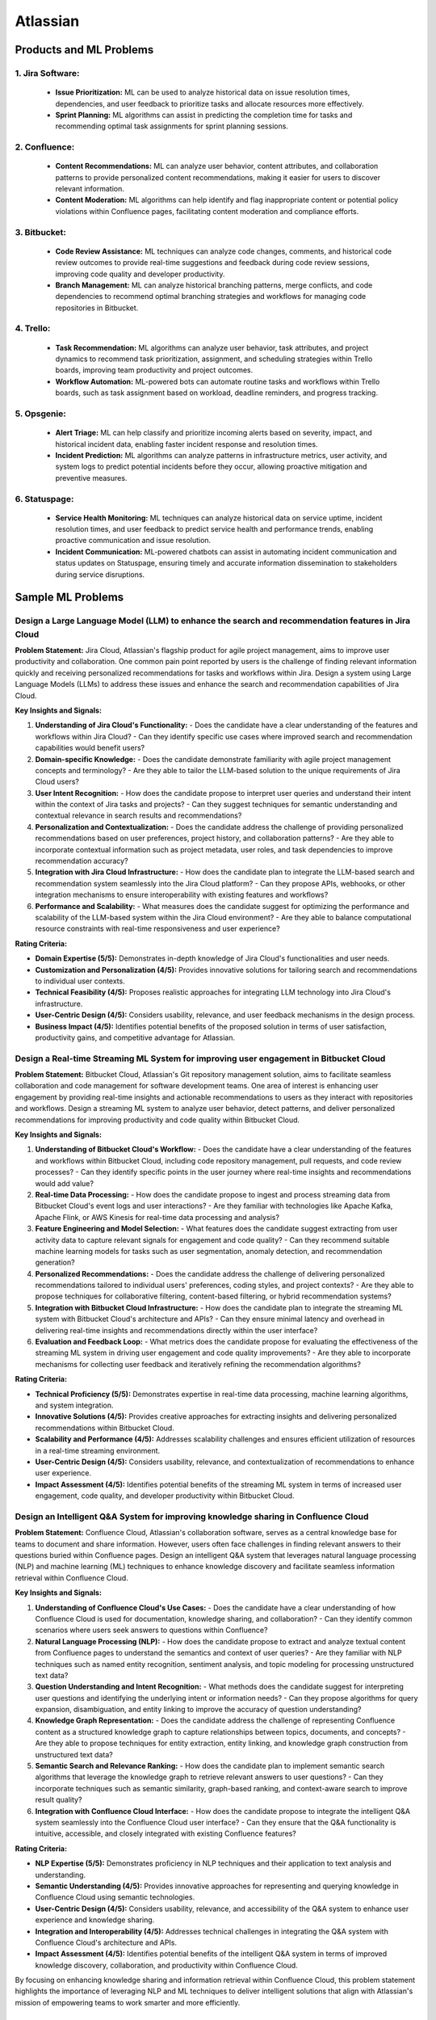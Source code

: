 #############################################################################
Atlassian
#############################################################################
*****************************************************************************
Products and ML Problems
*****************************************************************************
1. **Jira Software:**
=============================================================================================================================
   - **Issue Prioritization:** ML can be used to analyze historical data on issue resolution times, dependencies, and user feedback to prioritize tasks and allocate resources more effectively.
   - **Sprint Planning:** ML algorithms can assist in predicting the completion time for tasks and recommending optimal task assignments for sprint planning sessions.

2. **Confluence:**
=============================================================================================================================
   - **Content Recommendations:** ML can analyze user behavior, content attributes, and collaboration patterns to provide personalized content recommendations, making it easier for users to discover relevant information.
   - **Content Moderation:** ML algorithms can help identify and flag inappropriate content or potential policy violations within Confluence pages, facilitating content moderation and compliance efforts.

3. **Bitbucket:**
=============================================================================================================================
   - **Code Review Assistance:** ML techniques can analyze code changes, comments, and historical code review outcomes to provide real-time suggestions and feedback during code review sessions, improving code quality and developer productivity.
   - **Branch Management:** ML can analyze historical branching patterns, merge conflicts, and code dependencies to recommend optimal branching strategies and workflows for managing code repositories in Bitbucket.

4. **Trello:**
=============================================================================================================================
   - **Task Recommendation:** ML algorithms can analyze user behavior, task attributes, and project dynamics to recommend task prioritization, assignment, and scheduling strategies within Trello boards, improving team productivity and project outcomes.
   - **Workflow Automation:** ML-powered bots can automate routine tasks and workflows within Trello boards, such as task assignment based on workload, deadline reminders, and progress tracking.

5. **Opsgenie:**
=============================================================================================================================
   - **Alert Triage:** ML can help classify and prioritize incoming alerts based on severity, impact, and historical incident data, enabling faster incident response and resolution times.
   - **Incident Prediction:** ML algorithms can analyze patterns in infrastructure metrics, user activity, and system logs to predict potential incidents before they occur, allowing proactive mitigation and preventive measures.

6. **Statuspage:**
=============================================================================================================================
   - **Service Health Monitoring:** ML techniques can analyze historical data on service uptime, incident resolution times, and user feedback to predict service health and performance trends, enabling proactive communication and issue resolution.
   - **Incident Communication:** ML-powered chatbots can assist in automating incident communication and status updates on Statuspage, ensuring timely and accurate information dissemination to stakeholders during service disruptions.

*****************************************************************************
Sample ML Problems
*****************************************************************************
Design a Large Language Model (LLM) to enhance the search and recommendation features in Jira Cloud
=============================================================================================================================
**Problem Statement:**
Jira Cloud, Atlassian's flagship product for agile project management, aims to improve user productivity and collaboration. One common pain point reported by users is the challenge of finding relevant information quickly and receiving personalized recommendations for tasks and workflows within Jira. Design a system using Large Language Models (LLMs) to address these issues and enhance the search and recommendation capabilities of Jira Cloud.

**Key Insights and Signals:**

1. **Understanding of Jira Cloud's Functionality:**
   - Does the candidate have a clear understanding of the features and workflows within Jira Cloud?
   - Can they identify specific use cases where improved search and recommendation capabilities would benefit users?

2. **Domain-specific Knowledge:**
   - Does the candidate demonstrate familiarity with agile project management concepts and terminology?
   - Are they able to tailor the LLM-based solution to the unique requirements of Jira Cloud users?

3. **User Intent Recognition:**
   - How does the candidate propose to interpret user queries and understand their intent within the context of Jira tasks and projects?
   - Can they suggest techniques for semantic understanding and contextual relevance in search results and recommendations?

4. **Personalization and Contextualization:**
   - Does the candidate address the challenge of providing personalized recommendations based on user preferences, project history, and collaboration patterns?
   - Are they able to incorporate contextual information such as project metadata, user roles, and task dependencies to improve recommendation accuracy?

5. **Integration with Jira Cloud Infrastructure:**
   - How does the candidate plan to integrate the LLM-based search and recommendation system seamlessly into the Jira Cloud platform?
   - Can they propose APIs, webhooks, or other integration mechanisms to ensure interoperability with existing features and workflows?

6. **Performance and Scalability:**
   - What measures does the candidate suggest for optimizing the performance and scalability of the LLM-based system within the Jira Cloud environment?
   - Are they able to balance computational resource constraints with real-time responsiveness and user experience?

**Rating Criteria:**
  
- **Domain Expertise (5/5):** Demonstrates in-depth knowledge of Jira Cloud's functionalities and user needs.
- **Customization and Personalization (4/5):** Provides innovative solutions for tailoring search and recommendations to individual user contexts.
- **Technical Feasibility (4/5):** Proposes realistic approaches for integrating LLM technology into Jira Cloud's infrastructure.
- **User-Centric Design (4/5):** Considers usability, relevance, and user feedback mechanisms in the design process.
- **Business Impact (4/5):** Identifies potential benefits of the proposed solution in terms of user satisfaction, productivity gains, and competitive advantage for Atlassian.

Design a Real-time Streaming ML System for improving user engagement in Bitbucket Cloud
=============================================================================================================================
**Problem Statement:**
Bitbucket Cloud, Atlassian's Git repository management solution, aims to facilitate seamless collaboration and code management for software development teams. One area of interest is enhancing user engagement by providing real-time insights and actionable recommendations to users as they interact with repositories and workflows. Design a streaming ML system to analyze user behavior, detect patterns, and deliver personalized recommendations for improving productivity and code quality within Bitbucket Cloud.

**Key Insights and Signals:**

1. **Understanding of Bitbucket Cloud's Workflow:**
   - Does the candidate have a clear understanding of the features and workflows within Bitbucket Cloud, including code repository management, pull requests, and code review processes?
   - Can they identify specific points in the user journey where real-time insights and recommendations would add value?

2. **Real-time Data Processing:**
   - How does the candidate propose to ingest and process streaming data from Bitbucket Cloud's event logs and user interactions?
   - Are they familiar with technologies like Apache Kafka, Apache Flink, or AWS Kinesis for real-time data processing and analysis?

3. **Feature Engineering and Model Selection:**
   - What features does the candidate suggest extracting from user activity data to capture relevant signals for engagement and code quality?
   - Can they recommend suitable machine learning models for tasks such as user segmentation, anomaly detection, and recommendation generation?

4. **Personalized Recommendations:**
   - Does the candidate address the challenge of delivering personalized recommendations tailored to individual users' preferences, coding styles, and project contexts?
   - Are they able to propose techniques for collaborative filtering, content-based filtering, or hybrid recommendation systems?

5. **Integration with Bitbucket Cloud Infrastructure:**
   - How does the candidate plan to integrate the streaming ML system with Bitbucket Cloud's architecture and APIs?
   - Can they ensure minimal latency and overhead in delivering real-time insights and recommendations directly within the user interface?

6. **Evaluation and Feedback Loop:**
   - What metrics does the candidate propose for evaluating the effectiveness of the streaming ML system in driving user engagement and code quality improvements?
   - Are they able to incorporate mechanisms for collecting user feedback and iteratively refining the recommendation algorithms?

**Rating Criteria:**

- **Technical Proficiency (5/5):** Demonstrates expertise in real-time data processing, machine learning algorithms, and system integration.
- **Innovative Solutions (4/5):** Provides creative approaches for extracting insights and delivering personalized recommendations within Bitbucket Cloud.
- **Scalability and Performance (4/5):** Addresses scalability challenges and ensures efficient utilization of resources in a real-time streaming environment.
- **User-Centric Design (4/5):** Considers usability, relevance, and contextualization of recommendations to enhance user experience.
- **Impact Assessment (4/5):** Identifies potential benefits of the streaming ML system in terms of increased user engagement, code quality, and developer productivity within Bitbucket Cloud.

Design an Intelligent Q&A System for improving knowledge sharing in Confluence Cloud
=============================================================================================================================
**Problem Statement:**
Confluence Cloud, Atlassian's collaboration software, serves as a central knowledge base for teams to document and share information. However, users often face challenges in finding relevant answers to their questions buried within Confluence pages. Design an intelligent Q&A system that leverages natural language processing (NLP) and machine learning (ML) techniques to enhance knowledge discovery and facilitate seamless information retrieval within Confluence Cloud.

**Key Insights and Signals:**

1. **Understanding of Confluence Cloud's Use Cases:**
   - Does the candidate have a clear understanding of how Confluence Cloud is used for documentation, knowledge sharing, and collaboration?
   - Can they identify common scenarios where users seek answers to questions within Confluence?

2. **Natural Language Processing (NLP):**
   - How does the candidate propose to extract and analyze textual content from Confluence pages to understand the semantics and context of user queries?
   - Are they familiar with NLP techniques such as named entity recognition, sentiment analysis, and topic modeling for processing unstructured text data?

3. **Question Understanding and Intent Recognition:**
   - What methods does the candidate suggest for interpreting user questions and identifying the underlying intent or information needs?
   - Can they propose algorithms for query expansion, disambiguation, and entity linking to improve the accuracy of question understanding?

4. **Knowledge Graph Representation:**
   - Does the candidate address the challenge of representing Confluence content as a structured knowledge graph to capture relationships between topics, documents, and concepts?
   - Are they able to propose techniques for entity extraction, entity linking, and knowledge graph construction from unstructured text data?

5. **Semantic Search and Relevance Ranking:**
   - How does the candidate plan to implement semantic search algorithms that leverage the knowledge graph to retrieve relevant answers to user questions?
   - Can they incorporate techniques such as semantic similarity, graph-based ranking, and context-aware search to improve result quality?

6. **Integration with Confluence Cloud Interface:**
   - How does the candidate propose to integrate the intelligent Q&A system seamlessly into the Confluence Cloud user interface?
   - Can they ensure that the Q&A functionality is intuitive, accessible, and closely integrated with existing Confluence features?

**Rating Criteria:**

- **NLP Expertise (5/5):** Demonstrates proficiency in NLP techniques and their application to text analysis and understanding.
- **Semantic Understanding (4/5):** Provides innovative approaches for representing and querying knowledge in Confluence Cloud using semantic technologies.
- **User-Centric Design (4/5):** Considers usability, relevance, and accessibility of the Q&A system to enhance user experience and knowledge sharing.
- **Integration and Interoperability (4/5):** Addresses technical challenges in integrating the Q&A system with Confluence Cloud's architecture and APIs.
- **Impact Assessment (4/5):** Identifies potential benefits of the intelligent Q&A system in terms of improved knowledge discovery, collaboration, and productivity within Confluence Cloud.

By focusing on enhancing knowledge sharing and information retrieval within Confluence Cloud, this problem statement highlights the importance of leveraging NLP and ML techniques to deliver intelligent solutions that align with Atlassian's mission of empowering teams to work smarter and more efficiently.

Design a Recommendation Engine for improving task management in Trello
=============================================================================================================================
**Problem Statement:**
Trello, Atlassian's visual collaboration tool, is widely used for managing tasks, projects, and workflows. However, users often struggle to prioritize tasks and allocate resources effectively within their Trello boards. Design a recommendation engine that leverages machine learning algorithms to analyze user behavior, task attributes, and board dynamics, in order to provide intelligent recommendations for task prioritization, assignment, and scheduling within Trello.

**Key Insights and Signals:**

1. **Understanding of Trello's Usage Patterns:**
   - Does the candidate have a comprehensive understanding of how Trello boards are structured and used for task management?
   - Can they identify common challenges faced by users in organizing, prioritizing, and tracking tasks within Trello?

2. **User Behavior Analysis:**
   - How does the candidate propose to capture and analyze user interactions, task updates, and board activities within Trello?
   - Are they familiar with techniques such as user clustering, behavioral segmentation, and sequence modeling for extracting meaningful insights from user data?

3. **Task Attributes and Contextual Information:**
   - What features does the candidate suggest extracting from task cards, including due dates, labels, descriptions, and attachments, to characterize task attributes?
   - Can they incorporate contextual information such as board categories, team roles, and project deadlines to improve recommendation relevance?

4. **Recommendation Algorithms:**
   - Does the candidate propose algorithms for generating personalized recommendations for task prioritization, assignment, and scheduling based on user preferences and board context?
   - Are they able to balance between simple heuristic-based approaches and more sophisticated machine learning models to ensure practical feasibility and effectiveness?

5. **Integration with Trello Platform:**
   - How does the candidate plan to integrate the recommendation engine seamlessly into the Trello user interface and workflow?
   - Can they propose API endpoints, webhooks, or browser extensions for delivering recommendations directly within Trello boards?

6. **Evaluation and Feedback Loop:**
   - What metrics does the candidate suggest for evaluating the quality and impact of the recommendation engine on user productivity and task completion rates?
   - Are they able to incorporate mechanisms for collecting user feedback and iteratively refining the recommendation algorithms based on user preferences and performance metrics?

**Rating Criteria:**

- **Trello Expertise (5/5):** Demonstrates deep knowledge of Trello's features, usage patterns, and user needs in task management.
- **Recommendation Algorithm Design (4/5):** Provides innovative approaches for generating personalized recommendations tailored to individual users and board contexts.
- **Practical Feasibility (4/5):** Addresses technical challenges in implementing the recommendation engine within the Trello platform while ensuring scalability and performance.
- **User-Centric Design (4/5):** Considers usability, relevance, and integration with existing Trello features to enhance user experience and task productivity.
- **Impact Assessment (4/5):** Identifies potential benefits of the recommendation engine in terms of improved task prioritization, resource allocation, and team collaboration within Trello.

This problem statement focuses on leveraging machine learning techniques to enhance task management and productivity within Trello, aligning with Atlassian's commitment to empowering teams with intelligent tools and insights.

Design an Intelligent Chatbot for improving customer support in Jira Service Management
=============================================================================================================================
**Problem Statement:**
Jira Service Management, Atlassian's service desk solution, is used by organizations to manage IT service requests, incidents, and support tickets. However, users often experience delays and inefficiencies in resolving issues due to long response times and repetitive queries. Design an intelligent chatbot powered by natural language processing (NLP) and machine learning (ML) techniques to provide proactive assistance, automate routine tasks, and streamline customer support interactions within Jira Service Management.

**Key Insights and Signals:**

1. **Understanding of Jira Service Management Workflow:**
   - Does the candidate have a clear understanding of how Jira Service Management is used for managing service requests and incidents?
   - Can they identify common pain points in the customer support workflow, such as ticket triaging, issue resolution, and communication with end-users?

2. **Natural Language Understanding (NLU):**
   - How does the candidate propose to interpret user queries and extract relevant information from support tickets and service requests?
   - Are they familiar with NLP techniques such as intent classification, entity recognition, and sentiment analysis for understanding user intent and context?

3. **Automated Ticket Triage and Routing:**
   - What methods does the candidate suggest for automating ticket triaging and routing based on the content and urgency of support requests?
   - Can they propose algorithms for classifying tickets, assigning priority levels, and escalating critical issues to appropriate support teams?

4. **Contextual Assistance and Knowledge Retrieval:**
   - Does the candidate address the challenge of providing contextual assistance and retrieving relevant knowledge articles or resolution steps to help resolve user queries?
   - Are they able to integrate the chatbot with Jira Service Management's knowledge base and support documentation for seamless information retrieval?

5. **Intelligent Escalation and Collaboration:**
   - How does the candidate plan to handle complex queries or issues that require human intervention or escalation to higher-tier support agents?
   - Can they suggest mechanisms for facilitating collaboration between the chatbot and human agents within Jira Service Management's workflow?

6. **Performance Monitoring and Improvement:**
   - What metrics does the candidate propose for evaluating the performance and effectiveness of the chatbot in improving customer support outcomes?
   - Are they able to incorporate mechanisms for collecting user feedback, monitoring chatbot interactions, and iteratively refining the NLP models based on real-world usage data?

**Rating Criteria:**

- **NLP and ML Expertise (5/5):** Demonstrates proficiency in NLP and ML techniques for natural language understanding and dialogue management.
- **Automation and Efficiency (4/5):** Provides innovative approaches for automating routine tasks, reducing response times, and improving overall efficiency in customer support.
- **Integration and Interoperability (4/5):** Addresses technical challenges in integrating the chatbot with Jira Service Management's APIs and workflows for seamless interaction and collaboration.
- **User-Centric Design (4/5):** Considers usability, context sensitivity, and personalized assistance to enhance user experience and satisfaction with customer support interactions.
- **Impact Assessment (4/5):** Identifies potential benefits of the chatbot in terms of reduced ticket resolution times, improved first-contact resolution rates, and enhanced customer satisfaction scores within Jira Service Management.

This problem statement focuses on leveraging conversational AI technologies to enhance customer support capabilities within Jira Service Management, aligning with Atlassian's commitment to delivering intelligent solutions that empower teams to work more efficiently and effectively.

Design a Content Recommendation System for enhancing knowledge discovery in Confluence Cloud
=============================================================================================================================
**Problem Statement:**
Confluence Cloud serves as a central repository for documentation, wikis, and collaborative content creation within organizations. However, users often struggle to discover relevant content amidst the vast amount of information stored in Confluence pages. Design a content recommendation system that leverages machine learning algorithms to analyze user behavior, content attributes, and collaboration patterns, in order to provide personalized recommendations for knowledge discovery and exploration within Confluence Cloud.

**Key Insights and Signals:**

1. **Understanding of Confluence Cloud's Content Ecosystem:**
   - Does the candidate have a comprehensive understanding of how content is structured and organized within Confluence Cloud?
   - Can they identify common challenges faced by users in navigating, searching, and accessing relevant information within Confluence pages?

2. **User Behavior Analysis:**
   - How does the candidate propose to capture and analyze user interactions, content views, and collaboration activities within Confluence Cloud?
   - Are they familiar with techniques such as user profiling, session tracking, and content affinity modeling for extracting meaningful insights from user data?

3. **Content Attributes and Metadata Extraction:**
   - What features does the candidate suggest extracting from Confluence pages, including titles, tags, labels, and attachments, to characterize content attributes?
   - Can they incorporate contextual information such as page categories, author expertise, and viewer preferences to improve recommendation relevance?

4. **Recommendation Algorithms:**
   - Does the candidate propose algorithms for generating personalized content recommendations based on user interests, content relevance, and collaborative filtering?
   - Are they able to balance between popularity-based recommendations and more personalized approaches to cater to diverse user preferences?

5. **Integration with Confluence Cloud Interface:**
   - How does the candidate plan to integrate the content recommendation system seamlessly into the Confluence Cloud user interface and search functionality?
   - Can they propose widgets, plugins, or search extensions for delivering recommendations directly within Confluence pages and search results?

6. **Evaluation and Feedback Loop:**
   - What metrics does the candidate suggest for evaluating the effectiveness and utility of the content recommendation system in facilitating knowledge discovery?
   - Are they able to incorporate mechanisms for collecting user feedback, measuring recommendation relevance, and iteratively refining the recommendation algorithms based on user engagement metrics?

**Rating Criteria:**

- **Content Understanding (5/5):** Demonstrates deep knowledge of Confluence Cloud's content ecosystem, user needs, and information retrieval challenges.
- **Personalization Techniques (4/5):** Provides innovative approaches for generating personalized content recommendations tailored to individual users and usage contexts.
- **Integration and Usability (4/5):** Addresses technical challenges in integrating the recommendation system with Confluence Cloud's architecture and UI for seamless interaction and exploration.
- **User-Centric Design (4/5):** Considers usability, relevance, and contextualization of recommendations to enhance user experience and knowledge discovery in Confluence Cloud.
- **Impact Assessment (4/5):** Identifies potential benefits of the content recommendation system in terms of improved content discoverability, collaboration, and productivity within Confluence Cloud.

By focusing on enhancing knowledge discovery and exploration within Confluence Cloud, this problem statement highlights the importance of leveraging machine learning techniques to deliver intelligent solutions that empower users to find and access relevant information more efficiently.
